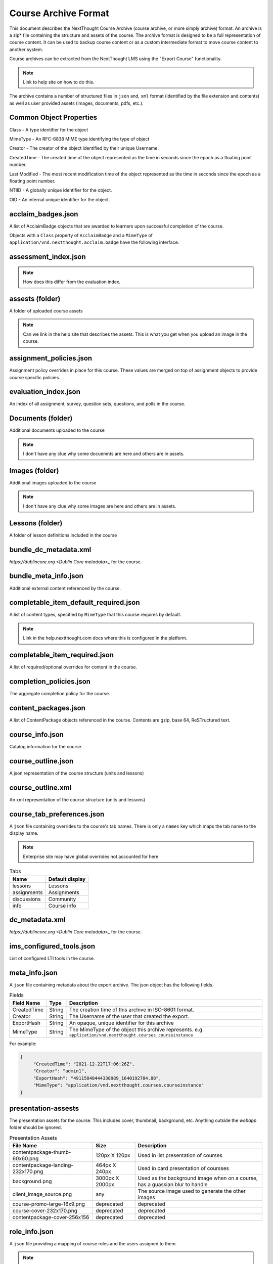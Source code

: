 =====================
Course Archive Format
=====================

This document describes the NextThought Course Archive (course
archive, or more simply archive) format. An archive is a zip* file
containing the structure and assets of the course. The archive format
is designed to be a full representation of course content. It can be
used to backup course content or as a custom intermediate format to
move course content to another system.

Course archives can be extracted from the NextThought LMS using the
"Export Course" functionality.

.. note:: Link to help site on how to do this.

The archive contains a number of structured files in ``json`` and,
``xml`` format (identified by the file extension and contents) as well
as user provided assets (images, documents, pdfs, etc.).

Common Object Properties
========================

Class - A type identifier for the object

MimeType - An RFC-6838 MIME type identifying the type of object

Creator - The creator of the object identified by their unique
Username.

CreatedTime - The created time of the object represented as the time
in seconds since the epoch as a floating point number.

Last Modified - The most recent modification time of the object represented as the time
in seconds since the epoch as a floating point number.

NTIID - A globally unique identifier for the object.

OID - An internal unique identifier for the object.

acclaim_badges.json
===================

A list of AcclaimBadge objects that are awarded to learners upon
successful completion of the course.

Objects with a ``Class`` property of ``AcclaimBadge`` and a
``MimeType`` of ``application/vnd.nextthought.acclaim.badge`` have
the following interface.

.. autointerface:: nti.app.products.acclaim.interfaces.IAcclaimBadge
    :noindex:
    :no-show-inheritance:

assessment_index.json
=====================

.. note:: How does this differ from the evaluation index.

assests (folder)
================

A folder of uploaded course assets

.. note:: Can we link in the help site that describes the assets. This
   is what you get when you upload an image in the course.


assignment_policies.json
========================

Assignment policy overrides in place for this course. These values are merged on top of assignment objects to provide course specific policies.

evaluation_index.json
=====================

An index of all assignment, survey, question sets, questions, and polls in the course.

Documents (folder)
==================

Additional documents uploaded to the course

.. note:: I don't have any clue why some docuemnts are here and others are in assets.

Images (folder)
===============

Additional images uploaded to the course

.. note:: I don't have any clue why some images are here and others are in assets.

Lessons (folder)
================

A folder of lesson definitions included in the course

bundle_dc_metadata.xml
======================

`https://dublincore.org <Dublin Core metadata>_` for the course.

bundle_meta_info.json
=====================

Additional external content referenced by the course.

completable_item_default_required.json
======================================

A list of content types, specified by ``MimeType`` that this course
requires by default.

.. note:: Link in the help.nextthought.com docs where this is
          configured in the platform.

.. autointerface:: nti.contenttypes.completion.interfaces.ICompletableItemDefaultRequiredPolicy
   :no-members:
   :members: mime_types



completable_item_required.json
==============================

A list of required/optional overrides for content in the course.

completion_policies.json
========================

The aggregate completion policy for the course.

content_packages.json
=====================

A list of ContentPackage objects referenced in the course. Contents are gzip, base 64, ReSTructured text.

course_info.json
================

Catalog information for the course.

course_outline.json
===================

A json representation of the course structure (units and lessons)

course_outline.xml
==================

An xml representation of the course structure (units and lessons)

course_tab_preferences.json
===========================

A ``json`` file containing overrides to the course's tab names.
There is only a ``names`` key which maps the tab name to the display name.

.. note:: Enterprise site may have global overrides not accounted for here

.. list-table:: Tabs
	:header-rows: 1

	* - Name
	  - Default display
	* - lessons
	  - Lessons
	* - assignments
	  - Assignments
	* - discussions
	  - Community
	* - info
	  - Course info

dc_metadata.xml
===============

`https://dublincore.org <Dublin Core metadata>_` for the course.

ims_configured_tools.json
=========================

List of configured LTI tools in the course.

.. autointerface:: nti.ims.lti.interfaces.IConfiguredTool

.. autointerface:: nti.ims.lti.interfaces.IToolConfig


meta_info.json
==============

A ``json`` file containing metadata about the export archive. The json
object has the following fields.

.. list-table:: Fields
   :header-rows: 1

   * - Field Name
     - Type
     - Description
   * - CreatedTime
     - String
     - The creation time of this archive in ISO-8601 format.
   * - Creator
     - String
     - The Username of the user that created the export.
   * - ExportHash
     - String
     - An opaque, unique identifier for this archive
   * - MimeType
     - String
     - The MimeType of the object this archive
       represents. e.g. ``application/vnd.nextthought.courses.courseinstance``

For example:

.. code:: json

   {
	"CreatedTime": "2021-12-22T17:06:26Z",
	"Creator": "admin1",
	"ExportHash": "49115848444338989_1640192784.88",
	"MimeType": "application/vnd.nextthought.courses.courseinstance"
   }

presentation-assests
====================

The presentation assets for the course. This includes cover, thumbnail, background, etc. Anything outside the `webapp` folder should be ignored.

.. list-table:: Presentation Assets
   :header-rows: 1

   * - File Name
     - Size
     - Description
   * - contentpackage-thumb-60x60.png
     - 120px X 120px
     - Used in list presentation of courses
   * - contentpackage-landing-232x170.png
     - 464px X 240px
     - Used in card presentation of coursses
   * - background.png
     - 3000px X 2000px
     - Used as the background image when on a course, has a guassian blur to handle
   * - client_image_source.png
     - any
     - The source image used to generate the other images
   * - course-promo-large-16x9.png
     - deprecated
     - deprecated
   * - course-cover-232x170.png
     - deprecated
     - deprecated
   * - contentpackage-cover-256x156
     - deprecated
     - deprecated

role_info.json
==============

A ``json`` file providing a mapping of course roles and the users
assigned to them.

.. note:: Provide the mapping of how these show in the UI to what ends
          up in the role map.

.. code:: json

   {
	"nti.roles.course_content_editor": {
		"allow": [
			"editor1",
			"instructor1"
		]
	},
	"nti.roles.course_instructor": {
		"allow": [
			"instructor1",
			"grader1"
		]
	}
   }


user_assets.json
================

A list of additional assets in the course. Typically videos.

.. autointerface:: nti.contenttypes.presentation.interfaces.INTIVideo

.. list-table:: Video Fields
    :header-rows: 1

    * - Field
      - Type
      - Description
    * - title
      - string
      - Name of the video
    * - sources
      - VideoSource[]
      - List of possible sources for the video (typically only one)
    * - transcripts
      - Transcript[]
      - List of transcripts attached to the video

.. autointerface:: nti.contenttypes.presentation.interfaces.INTIVideoSource

.. list-table:: Video Source Fields
    :header-rows: 1

    * - Field
      - Type
      - Description
    * - service
      - string
      - the service hosting the video one of 'kaltura', 'vimeo', 'wistia', 'youtube'
    * - source
      - string
      - the service specific id

To generate the video src combine the source with the service's base URL

.. note:: Youtube

	:service: "youtube"
	:base URL: "https://www.youtube.com/{source}"

	For Example:

	:source: "aqz-KE-bpKQ"
	:video src: https://www.youtube.com/aqz-KE-bpKQ

.. note:: Vimeo

	:service: "vimeo"
	:base URL: "https://www.vimeo.com/{source}"

	For Example:

	:source: "798022"
	:video src: https://www.vimeo.com/798022

.. note:: Wistia

	:service: "wistia"
	:base URL: "https://fast.wistia.com/embed/iframe/{source}"

	For Example:

	:source: s3lqfi0zn7
	:base URL: https://fast.wistia.com/embed/iframe/s3lqfi0zn7



.. autointerface:: nti.contenttypes.presentation.interfaces.INTITranscript

.. list-table:: Transcript
    :header-rows: 1

    * - Field
      - Type
      - Description
    * - lang
      - string
      - The language of the transcript
    * - purpose
      - string
      - The purpose of the transcript (one of 'captions', 'normal')
    * - src (srcjsonp)
      - string
      - the URL of the .vtt file (`specification<https://www.w3.org/TR/webvtt1/>`_)

.. note:: Need to include documentation of the supported services, types, and sources

.. note:: Document inline transcript content format


vendor_info.json
================

Additional vendor related information for the course, if applicable. This file is only applicable in certain legacy courses.
